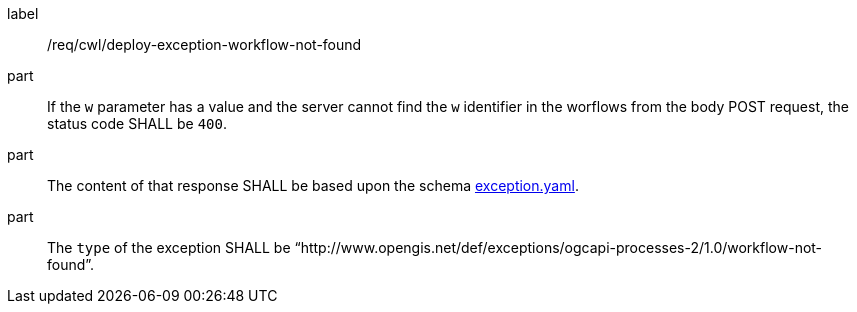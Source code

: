 [[req_cwl_deploy_exception-workflow-not-found]]
[requirement]
====
[%metadata]
label:: /req/cwl/deploy-exception-workflow-not-found

part:: If the `w` parameter has a value and the server cannot find the `w` identifier in the worflows from the body POST request, the status code SHALL be `400`.
part:: The content of that response SHALL be based upon the schema https://raw.githubusercontent.com/opengeospatial/ogcapi-processes/master/core/openapi/schemas/exception.yaml[exception.yaml].
part:: The `type` of the exception SHALL be “http://www.opengis.net/def/exceptions/ogcapi-processes-2/1.0/workflow-not-found”.
====
